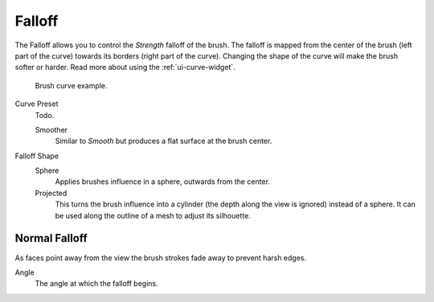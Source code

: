 
*******
Falloff
*******

The Falloff allows you to control the *Strength* falloff of the brush.
The falloff is mapped from the center of the brush (left part of the curve)
towards its borders (right part of the curve).
Changing the shape of the curve will make the brush softer or harder.
Read more about using the :ref:`ui-curve-widget`.

.. figure:: /images/sculpt-paint_brush_falloff_brush-curve.png

   Brush curve example.

Curve Preset
   Todo.

   Smoother
      Similar to *Smooth* but produces a flat surface at the brush center.

Falloff Shape
   Sphere
      Applies brushes influence in a sphere, outwards from the center.
   Projected
      This turns the brush influence into a cylinder (the depth along the view is ignored) instead of a sphere.
      It can be used along the outline of a mesh to adjust its silhouette.


Normal Falloff
==============

As faces point away from the view the brush strokes fade away to prevent harsh edges.

Angle
   The angle at which the falloff begins.
